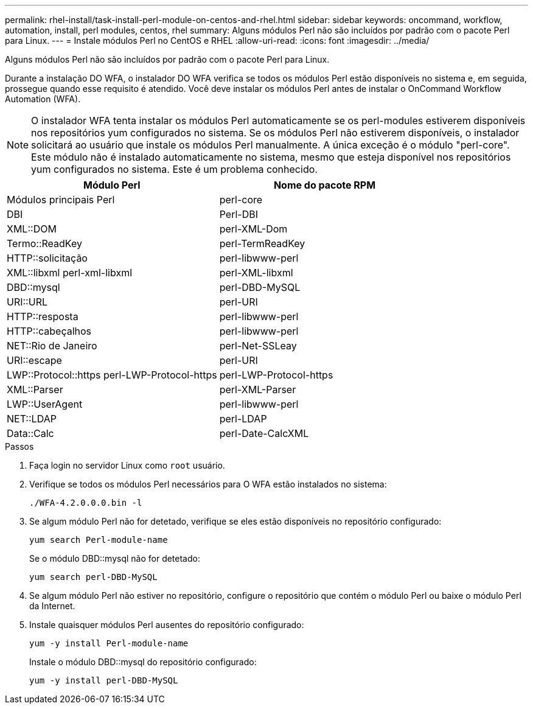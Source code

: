 ---
permalink: rhel-install/task-install-perl-module-on-centos-and-rhel.html 
sidebar: sidebar 
keywords: oncommand, workflow, automation, install, perl modules, centos, rhel 
summary: Alguns módulos Perl não são incluídos por padrão com o pacote Perl para Linux. 
---
= Instale módulos Perl no CentOS e RHEL
:allow-uri-read: 
:icons: font
:imagesdir: ../media/


[role="lead"]
Alguns módulos Perl não são incluídos por padrão com o pacote Perl para Linux.

Durante a instalação DO WFA, o instalador DO WFA verifica se todos os módulos Perl estão disponíveis no sistema e, em seguida, prossegue quando esse requisito é atendido. Você deve instalar os módulos Perl antes de instalar o OnCommand Workflow Automation (WFA).


NOTE: O instalador WFA tenta instalar os módulos Perl automaticamente se os perl-modules estiverem disponíveis nos repositórios yum configurados no sistema. Se os módulos Perl não estiverem disponíveis, o instalador solicitará ao usuário que instale os módulos Perl manualmente. A única exceção é o módulo "perl-core". Este módulo não é instalado automaticamente no sistema, mesmo que esteja disponível nos repositórios yum configurados no sistema. Este é um problema conhecido.

[cols="2*"]
|===
| Módulo Perl | Nome do pacote RPM 


 a| 
Módulos principais Perl
 a| 
perl-core



 a| 
DBI
 a| 
Perl-DBI



 a| 
XML::DOM
 a| 
perl-XML-Dom



 a| 
Termo::ReadKey
 a| 
perl-TermReadKey



 a| 
HTTP::solicitação
 a| 
perl-libwww-perl



 a| 
XML::libxml perl-xml-libxml
 a| 
perl-XML-libxml



 a| 
DBD::mysql
 a| 
perl-DBD-MySQL



 a| 
URI::URL
 a| 
perl-URI



 a| 
HTTP::resposta
 a| 
perl-libwww-perl



 a| 
HTTP::cabeçalhos
 a| 
perl-libwww-perl



 a| 
NET::Rio de Janeiro
 a| 
perl-Net-SSLeay



 a| 
URI::escape
 a| 
perl-URI



 a| 
LWP::Protocol::https perl-LWP-Protocol-https
 a| 
perl-LWP-Protocol-https



 a| 
XML::Parser
 a| 
perl-XML-Parser



 a| 
LWP::UserAgent
 a| 
perl-libwww-perl



 a| 
NET::LDAP
 a| 
perl-LDAP



 a| 
Data::Calc
 a| 
perl-Date-CalcXML

|===
.Passos
. Faça login no servidor Linux como `root` usuário.
. Verifique se todos os módulos Perl necessários para O WFA estão instalados no sistema:
+
`./WFA-4.2.0.0.0.bin -l`

. Se algum módulo Perl não for detetado, verifique se eles estão disponíveis no repositório configurado:
+
`yum search Perl-module-name`

+
Se o módulo DBD::mysql não for detetado:

+
`yum search perl-DBD-MySQL`

. Se algum módulo Perl não estiver no repositório, configure o repositório que contém o módulo Perl ou baixe o módulo Perl da Internet.
. Instale quaisquer módulos Perl ausentes do repositório configurado:
+
`yum -y install Perl-module-name`

+
Instale o módulo DBD::mysql do repositório configurado:

+
`yum -y install perl-DBD-MySQL`



